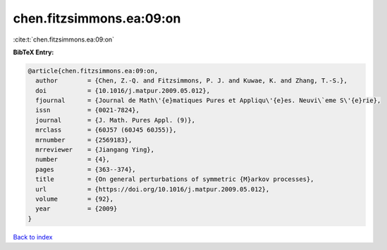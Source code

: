 chen.fitzsimmons.ea:09:on
=========================

:cite:t:`chen.fitzsimmons.ea:09:on`

**BibTeX Entry:**

.. code-block:: bibtex

   @article{chen.fitzsimmons.ea:09:on,
     author        = {Chen, Z.-Q. and Fitzsimmons, P. J. and Kuwae, K. and Zhang, T.-S.},
     doi           = {10.1016/j.matpur.2009.05.012},
     fjournal      = {Journal de Math\'{e}matiques Pures et Appliqu\'{e}es. Neuvi\`eme S\'{e}rie},
     issn          = {0021-7824},
     journal       = {J. Math. Pures Appl. (9)},
     mrclass       = {60J57 (60J45 60J55)},
     mrnumber      = {2569183},
     mrreviewer    = {Jiangang Ying},
     number        = {4},
     pages         = {363--374},
     title         = {On general perturbations of symmetric {M}arkov processes},
     url           = {https://doi.org/10.1016/j.matpur.2009.05.012},
     volume        = {92},
     year          = {2009}
   }

`Back to index <../By-Cite-Keys.html>`_
